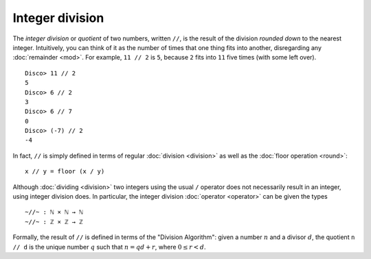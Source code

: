 Integer division
================

The *integer division* or *quotient* of two numbers, written ``//``,
is the result of the division *rounded down* to the nearest integer.
Intuitively, you can think of it as the number of times that one thing
fits into another, disregarding any :doc:`remainder <mod>`.  For
example, ``11 // 2`` is ``5``, because ``2`` fits into ``11`` five
times (with some left over).

::

   Disco> 11 // 2
   5
   Disco> 6 // 2
   3
   Disco> 6 // 7
   0
   Disco> (-7) // 2
   -4

In fact, ``//`` is simply defined in terms of regular :doc:`division
<division>` as well as the :doc:`floor operation <round>`:

::

   x // y = floor (x / y)

Although :doc:`dividing <division>` two integers using the usual ``/``
operator does not necessarily result in an integer, using integer
division does.  In particular, the integer division :doc:`operator
<operator>` can be given the types

::

   ~//~ : ℕ × ℕ → ℕ
   ~//~ : ℤ × ℤ → ℤ

Formally, the result of ``//`` is defined in terms of the "Division
Algorithm": given a number :math:`n` and a divisor :math:`d`, the
quotient ``n // d`` is the unique number :math:`q` such that :math:`n
= qd + r`, where :math:`0 \leq r < d`.
